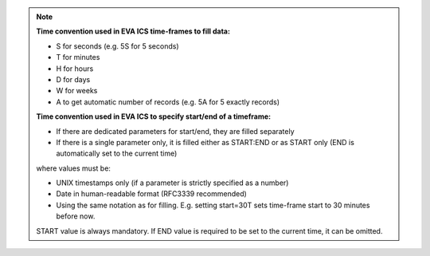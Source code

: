 .. note::

    **Time convention used in EVA ICS time-frames to fill data:**

    * S for seconds (e.g. 5S for 5 seconds)
    * T for minutes
    * H for hours
    * D for days
    * W for weeks
    * A to get automatic number of records (e.g. 5A for 5 exactly records)

    **Time convention used in EVA ICS to specify start/end of a timeframe:**

    * If there are dedicated parameters for start/end, they are filled
      separately

    * If there is a single parameter only, it is filled either as START:END or
      as START only (END is automatically set to the current time)

    where values must be:

    * UNIX timestamps only (if a parameter is strictly specified as a number)

    * Date in human-readable format (RFC3339 recommended)

    * Using the same notation as for filling. E.g. setting start=30T sets
      time-frame start to 30 minutes before now.

    START value is always mandatory. If END value is required to be set to the
    current time, it can be omitted.
